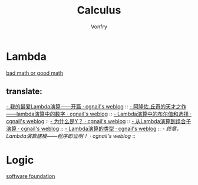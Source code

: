 #+TITLE: Calculus
#+AUTHOR: Vonfry

* Lambda
  - [[http://goodmath.blogspot.com/][bad math or good math]] ::

** translate:
   [[http://cgnail.github.io/academic/lambda-1/][- 我的最爱Lambda演算——开篇 · cgnail's weblog]] ::
   [[http://cgnail.github.io/academic/lambda-2/][- 阿隆佐.丘奇的天才之作——lambda演算中的数字 · cgnail's weblog]] ::
   [[http://cgnail.github.io/academic/lambda-3/][- Lambda演算中的布尔值和选择 · cgnail's weblog]] ::
   [[http://cgnail.github.io/academic/lambda-4/][- 为什么是Y？ · cgnail's weblog]] ::
   [[http://cgnail.github.io/academic/lambda-5/][- 从Lambda演算到组合子演算 · cgnail's weblog]] ::
   [[http://cgnail.github.io/academic/lambda-6/][- Lambda演算的类型 · cgnail's weblog]] ::
   [[http%3A//cgnail.github.io/academic/lambda-7/][- 终章，Lambda演算建模——程序即证明！ · cgnail's weblog]] ::

* Logic
  - [[https://softwarefoundations.cis.upenn.edu/current/index.html][software foundation]] ::
